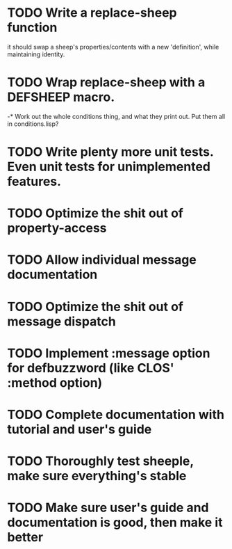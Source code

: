 * TODO Write a replace-sheep function
  it should swap a sheep's properties/contents with a new 'definition',
  while maintaining identity.
* TODO Wrap replace-sheep with a DEFSHEEP macro.
-* Work out the whole conditions thing, and what they print out. Put them all in conditions.lisp?
* TODO Write plenty more unit tests. Even unit tests for unimplemented features.
* TODO Optimize the shit out of property-access
* TODO Allow individual message documentation
* TODO Optimize the shit out of message dispatch
* TODO Implement :message option for defbuzzword (like CLOS' :method option)
* TODO Complete documentation with tutorial and user's guide
* TODO Thoroughly test sheeple, make sure everything's stable
* TODO Make sure user's guide and documentation is good, then make it better

